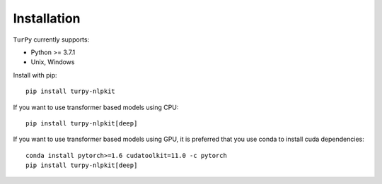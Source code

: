 Installation
===========================

``TurPy`` currently supports:

- Python >= 3.7.1
- Unix, Windows


Install with pip::

    pip install turpy-nlpkit
    
If you want to use transformer based models using CPU::

    pip install turpy-nlpkit[deep]

If you want to use transformer based models using GPU, it is preferred that you use conda to install cuda dependencies::

    conda install pytorch>=1.6 cudatoolkit=11.0 -c pytorch
    pip install turpy-nlpkit[deep]
